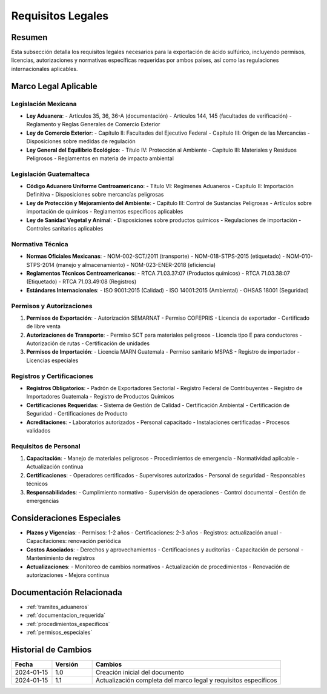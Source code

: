 .. _requisitos_legales:

=================
Requisitos Legales
=================

.. meta::
   :description: Requisitos legales para la exportación de ácido sulfúrico entre México y Guatemala
   :keywords: requisitos, legales, permisos, licencias, autorizaciones, exportación, NOM, RTCA, regulaciones

Resumen
=======

Esta subsección detalla los requisitos legales necesarios para la exportación de ácido sulfúrico, incluyendo permisos, licencias, autorizaciones y normativas específicas requeridas por ambos países, así como las regulaciones internacionales aplicables.

Marco Legal Aplicable
===================

Legislación Mexicana
-----------------

* **Ley Aduanera**:
  - Artículos 35, 36, 36-A (documentación)
  - Artículos 144, 145 (facultades de verificación)
  - Reglamento y Reglas Generales de Comercio Exterior

* **Ley de Comercio Exterior**:
  - Capítulo II: Facultades del Ejecutivo Federal
  - Capítulo III: Origen de las Mercancías
  - Disposiciones sobre medidas de regulación

* **Ley General del Equilibrio Ecológico**:
  - Título IV: Protección al Ambiente
  - Capítulo III: Materiales y Residuos Peligrosos
  - Reglamentos en materia de impacto ambiental

Legislación Guatemalteca
--------------------

* **Código Aduanero Uniforme Centroamericano**:
  - Título VI: Regímenes Aduaneros
  - Capítulo II: Importación Definitiva
  - Disposiciones sobre mercancías peligrosas

* **Ley de Protección y Mejoramiento del Ambiente**:
  - Capítulo III: Control de Sustancias Peligrosas
  - Artículos sobre importación de químicos
  - Reglamentos específicos aplicables

* **Ley de Sanidad Vegetal y Animal**:
  - Disposiciones sobre productos químicos
  - Regulaciones de importación
  - Controles sanitarios aplicables

Normativa Técnica
--------------

* **Normas Oficiales Mexicanas**:
  - NOM-002-SCT/2011 (transporte)
  - NOM-018-STPS-2015 (etiquetado)
  - NOM-010-STPS-2014 (manejo y almacenamiento)
  - NOM-023-ENER-2018 (eficiencia)

* **Reglamentos Técnicos Centroamericanos**:
  - RTCA 71.03.37:07 (Productos químicos)
  - RTCA 71.03.38:07 (Etiquetado)
  - RTCA 71.03.49:08 (Registros)

* **Estándares Internacionales**:
  - ISO 9001:2015 (Calidad)
  - ISO 14001:2015 (Ambiental)
  - OHSAS 18001 (Seguridad)

Permisos y Autorizaciones
----------------------

1. **Permisos de Exportación**:
   - Autorización SEMARNAT
   - Permiso COFEPRIS
   - Licencia de exportador
   - Certificado de libre venta

2. **Autorizaciones de Transporte**:
   - Permiso SCT para materiales peligrosos
   - Licencia tipo E para conductores
   - Autorización de rutas
   - Certificación de unidades

3. **Permisos de Importación**:
   - Licencia MARN Guatemala
   - Permiso sanitario MSPAS
   - Registro de importador
   - Licencias especiales

Registros y Certificaciones
----------------------

* **Registros Obligatorios**:
  - Padrón de Exportadores Sectorial
  - Registro Federal de Contribuyentes
  - Registro de Importadores Guatemala
  - Registro de Productos Químicos

* **Certificaciones Requeridas**:
  - Sistema de Gestión de Calidad
  - Certificación Ambiental
  - Certificación de Seguridad
  - Certificaciones de Producto

* **Acreditaciones**:
  - Laboratorios autorizados
  - Personal capacitado
  - Instalaciones certificadas
  - Procesos validados

Requisitos de Personal
------------------

1. **Capacitación**:
   - Manejo de materiales peligrosos
   - Procedimientos de emergencia
   - Normatividad aplicable
   - Actualización continua

2. **Certificaciones**:
   - Operadores certificados
   - Supervisores autorizados
   - Personal de seguridad
   - Responsables técnicos

3. **Responsabilidades**:
   - Cumplimiento normativo
   - Supervisión de operaciones
   - Control documental
   - Gestión de emergencias

Consideraciones Especiales
=======================

* **Plazos y Vigencias**:
  - Permisos: 1-2 años
  - Certificaciones: 2-3 años
  - Registros: actualización anual
  - Capacitaciones: renovación periódica

* **Costos Asociados**:
  - Derechos y aprovechamientos
  - Certificaciones y auditorías
  - Capacitación de personal
  - Mantenimiento de registros

* **Actualizaciones**:
  - Monitoreo de cambios normativos
  - Actualización de procedimientos
  - Renovación de autorizaciones
  - Mejora continua

Documentación Relacionada
======================

* :ref:`tramites_aduaneros`
* :ref:`documentacion_requerida`
* :ref:`procedimientos_especificos`
* :ref:`permisos_especiales`

Historial de Cambios
==================

.. list-table::
   :header-rows: 1
   :widths: 15 15 70

   * - Fecha
     - Versión
     - Cambios
   * - 2024-01-15
     - 1.0
     - Creación inicial del documento
   * - 2024-01-15
     - 1.1
     - Actualización completa del marco legal y requisitos específicos 
